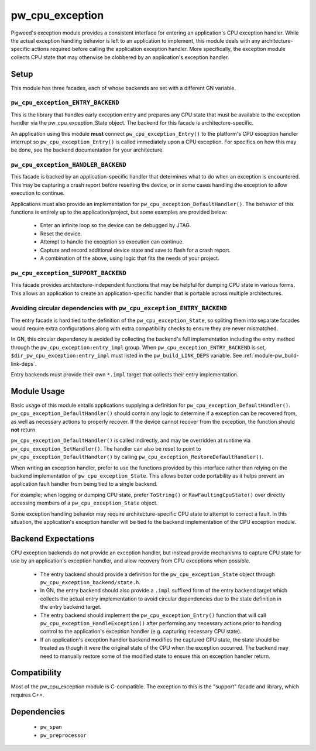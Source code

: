 .. _module-pw_cpu_exception:

================
pw_cpu_exception
================
Pigweed's exception module provides a consistent interface for entering an
application's CPU exception handler. While the actual exception handling
behavior is left to an application to implement, this module deals with any
architecture-specific actions required before calling the application exception
handler. More specifically, the exception module collects CPU state that may
otherwise be clobbered by an application's exception handler.

-----
Setup
-----
This module has three facades, each of whose backends are set with a
different GN variable.

``pw_cpu_exception_ENTRY_BACKEND``
==================================
This is the library that handles early exception entry and prepares any CPU
state that must be available to the exception handler via the
pw_cpu_exception_State object. The backend for this facade is
architecture-specific.

An application using this module **must** connect ``pw_cpu_exception_Entry()`` to
the platform's CPU exception handler interrupt so ``pw_cpu_exception_Entry()`` is
called immediately upon a CPU exception. For specifics on how this may be done,
see the backend documentation for your architecture.

``pw_cpu_exception_HANDLER_BACKEND``
====================================
This facade is backed by an application-specific handler that determines what to
do when an exception is encountered. This may be capturing a crash report before
resetting the device, or in some cases handling the exception to allow execution
to continue.

Applications must also provide an implementation for
``pw_cpu_exception_DefaultHandler()``. The behavior of this functions is entirely
up to the application/project, but some examples are provided below:

  * Enter an infinite loop so the device can be debugged by JTAG.
  * Reset the device.
  * Attempt to handle the exception so execution can continue.
  * Capture and record additional device state and save to flash for a crash
    report.
  * A combination of the above, using logic that fits the needs of your project.

``pw_cpu_exception_SUPPORT_BACKEND``
====================================
This facade provides architecture-independent functions that may be helpful for
dumping CPU state in various forms. This allows an application to create an
application-specific handler that is portable across multiple architectures.

Avoiding circular dependencies with ``pw_cpu_exception_ENTRY_BACKEND``
======================================================================
The entry facade is hard tied to the definition of the
``pw_cpu_exception_State``, so spliting them into separate facades would require
extra configurations along with extra compatibility checks to ensure they are
never mismatched.

In GN, this circular dependency is avoided by collecting the backend's full
implementation including the entry method through the
``pw_cpu_exception:entry_impl`` group. When ``pw_cpu_exception_ENTRY_BACKEND``
is set, ``$dir_pw_cpu_exception:entry_impl`` must listed in the
``pw_build_LINK_DEPS`` variable. See :ref:`module-pw_build-link-deps`.

Entry backends must provide their own ``*.impl`` target that collects their
entry implementation.

------------
Module Usage
------------
Basic usage of this module entails applications supplying a definition for
``pw_cpu_exception_DefaultHandler()``. ``pw_cpu_exception_DefaultHandler()`` should
contain any logic to determine if a exception can be recovered from, as well as
necessary actions to properly recover. If the device cannot recover from the
exception, the function should **not** return.

``pw_cpu_exception_DefaultHandler()`` is called indirectly, and may be overridden
at runtime via ``pw_cpu_exception_SetHandler()``. The handler can also be reset to
point to ``pw_cpu_exception_DefaultHandler()`` by calling
``pw_cpu_exception_RestoreDefaultHandler()``.

When writing an exception handler, prefer to use the functions provided by this
interface rather than relying on the backend implementation of
``pw_cpu_exception_State``. This allows better code portability as it helps
prevent an application fault handler from being tied to a single backend.

For example; when logging or dumping CPU state, prefer ``ToString()`` or
``RawFaultingCpuState()`` over directly accessing members of a
``pw_cpu_exception_State`` object.

Some exception handling behavior may require architecture-specific CPU state to
attempt to correct a fault. In this situation, the application's exception
handler will be tied to the backend implementation of the CPU exception module.

--------------------
Backend Expectations
--------------------
CPU exception backends do not provide an exception handler, but instead provide
mechanisms to capture CPU state for use by an application's exception handler,
and allow recovery from CPU exceptions when possible.

  * The entry backend should provide a definition for the
    ``pw_cpu_exception_State`` object through
    ``pw_cpu_exception_backend/state.h``.
  * In GN, the entry backend should also provide a ``.impl`` suffixed form of
    the entry backend target which collects the actual entry implementation to
    avoid circular dependencies due to the state definition in the entry backend
    target.
  * The entry backend should implement the ``pw_cpu_exception_Entry()`` function
    that will call ``pw_cpu_exception_HandleException()`` after performing any
    necessary actions prior to handing control to the application's exception
    handler (e.g. capturing necessary CPU state).
  * If an application's exception handler backend modifies the captured CPU
    state, the state should be treated as though it were the original state of
    the CPU when the exception occurred. The backend may need to manually
    restore some of the modified state to ensure this on exception handler
    return.

-------------
Compatibility
-------------
Most of the pw_cpu_exception module is C-compatible. The exception to this is
the "support" facade and library, which requires C++.

------------
Dependencies
------------
  * ``pw_span``
  * ``pw_preprocessor``
